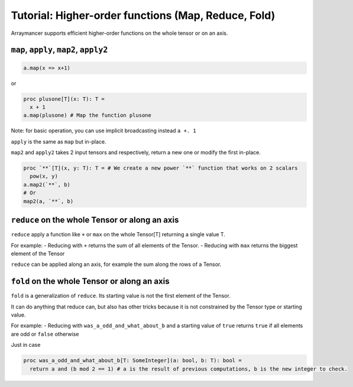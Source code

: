 ==============================
Tutorial: Higher-order functions (Map, Reduce, Fold)
==============================


Arraymancer supports efficient higher-order functions on the whole
tensor or on an axis.

``map``, ``apply``, ``map2``, ``apply2``
^^^^^^^^^^^^^^^^^^^^^^^^^^^^^^^^^^^^^^^^

.. code:: nim

    a.map(x => x+1)

or

.. code:: nim

    proc plusone[T](x: T): T =
      x + 1
    a.map(plusone) # Map the function plusone

Note: for basic operation, you can use implicit broadcasting instead
``a +. 1``

``apply`` is the same as ``map`` but in-place.

``map2`` and ``apply2`` takes 2 input tensors and respectively, return a
new one or modify the first in-place.

.. code:: nim

    proc `**`[T](x, y: T): T = # We create a new power `**` function that works on 2 scalars
      pow(x, y)
    a.map2(`**`, b)
    # Or
    map2(a, `**`, b)

``reduce`` on the whole Tensor or along an axis
^^^^^^^^^^^^^^^^^^^^^^^^^^^^^^^^^^^^^^^^^^^^^^^

``reduce`` apply a function like ``+`` or ``max`` on the whole Tensor[T]
returning a single value T.

For example: - Reducing with ``+`` returns the sum of all elements of
the Tensor. - Reducing with ``max`` returns the biggest element of the
Tensor

``reduce`` can be applied along an axis, for example the sum along the
rows of a Tensor.

``fold`` on the whole Tensor or along an axis
^^^^^^^^^^^^^^^^^^^^^^^^^^^^^^^^^^^^^^^^^^^^^

``fold`` is a generalization of ``reduce``. Its starting value is not
the first element of the Tensor.

It can do anything that reduce can, but also has other tricks because it
is not constrained by the Tensor type or starting value.

For example: - Reducing with ``was_a_odd_and_what_about_b`` and a
starting value of ``true`` returns ``true`` if all elements are odd or
``false`` otherwise

Just in case

.. code:: nim

    proc was_a_odd_and_what_about_b[T: SomeInteger](a: bool, b: T): bool =
      return a and (b mod 2 == 1) # a is the result of previous computations, b is the new integer to check.
